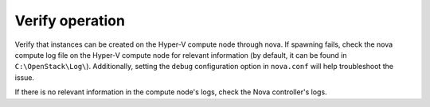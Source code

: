 .. _verify:

Verify operation
~~~~~~~~~~~~~~~~

Verify that instances can be created on the Hyper-V compute node through
nova. If spawning fails, check the nova compute log file on the Hyper-V
compute node for relevant information (by default, it can be found in
``C:\OpenStack\Log\``). Additionally, setting the ``debug`` configuration
option in ``nova.conf`` will help troubleshoot the issue.

If there is no relevant information in the compute node's logs, check the
Nova controller's logs.
